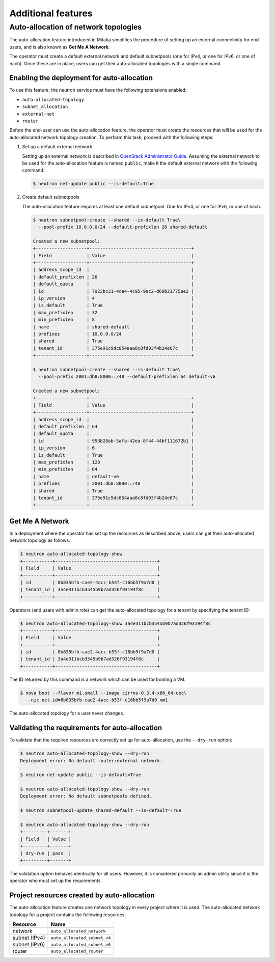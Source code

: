 ===================
Additional features
===================

Auto-allocation of network topologies
~~~~~~~~~~~~~~~~~~~~~~~~~~~~~~~~~~~~~

The auto-allocation feature introduced in Mitaka simplifies the procedure of
setting up an external connectivity for end-users, and is also known as **Get
Me A Network**.

The operator must create a default external network and default subnetpools
(one for IPv4, or one for IPv6, or one of each). Once these are in place, users
can get their auto-allocated topologies with a single command.

Enabling the deployment for auto-allocation
-------------------------------------------

To use this feature, the neutron service must have the following extensions
enabled:

* ``auto-allocated-topology``
* ``subnet_allocation``
* ``external-net``
* ``router``

Before the end-user can use the auto-allocation feature, the operator must
create the resources that will be used for the auto-allocated network
topology creation. To perform this task, proceed with the following steps:

#. Set up a default external network

   Setting up an external network is described in
   `OpenStack Administrator Guide
   <http://docs.openstack.org/admin-guide/networking_adv-features.html>`_.
   Assuming the external network to be used for the auto-allocation feature
   is named ``public``, make it the default external network
   with the following command:

   .. code-block:: console

      $ neutron net-update public --is-default=True

#. Create default subnetpools

   The auto-allocation feature requires at least one default
   subnetpool. One for IPv4, or one for IPv6, or one of each.

   .. code-block:: console

      $ neutron subnetpool-create --shared --is-default True\
        --pool-prefix 10.0.0.0/24 --default-prefixlen 26 shared-default

      Created a new subnetpool:
      +-------------------+--------------------------------------+
      | Field             | Value                                |
      +-------------------+--------------------------------------+
      | address_scope_id  |                                      |
      | default_prefixlen | 26                                   |
      | default_quota     |                                      |
      | id                | 7923bc31-4ca4-4c95-9ec2-d69b21775ee2 |
      | ip_version        | 4                                    |
      | is_default        | True                                 |
      | max_prefixlen     | 32                                   |
      | min_prefixlen     | 8                                    |
      | name              | shared-default                       |
      | prefixes          | 10.0.0.0/24                          |
      | shared            | True                                 |
      | tenant_id         | 375e91c9dc854aaa8c8fd93f4b24e87c     |
      +-------------------+--------------------------------------+

      $ neutron subnetpool-create --shared --is-default True\
        --pool-prefix 2001:db8:8000::/48 --default-prefixlen 64 default-v6

      Created a new subnetpool:
      +-------------------+--------------------------------------+
      | Field             | Value                                |
      +-------------------+--------------------------------------+
      | address_scope_id  |                                      |
      | default_prefixlen | 64                                   |
      | default_quota     |                                      |
      | id                | 953b28ab-5afa-42ea-8f44-44bf111672b1 |
      | ip_version        | 6                                    |
      | is_default        | True                                 |
      | max_prefixlen     | 128                                  |
      | min_prefixlen     | 64                                   |
      | name              | default-v6                           |
      | prefixes          | 2001:db8:8000::/48                   |
      | shared            | True                                 |
      | tenant_id         | 375e91c9dc854aaa8c8fd93f4b24e87c     |
      +-------------------+--------------------------------------+


Get Me A Network
----------------

In a deployment where the operator has set up the resources as described above,
users can get their auto-allocated network topology as follows:

.. code-block:: console

   $ neutron auto-allocated-topology-show
   +-----------+--------------------------------------+
   | Field     | Value                                |
   +-----------+--------------------------------------+
   | id        | 8b835bfb-cae2-4acc-b53f-c16bb5f9a7d0 |
   | tenant_id | 3a4e311bcb3545b9b7ad326f93194f8c     |
   +-----------+--------------------------------------+

Operators (and users with admin role) can get the auto-allocated
topology for a tenant by specifying the tenant ID:

.. code-block:: console

   $ neutron auto-allocated-topology-show 3a4e311bcb3545b9b7ad326f93194f8c
   +-----------+--------------------------------------+
   | Field     | Value                                |
   +-----------+--------------------------------------+
   | id        | 8b835bfb-cae2-4acc-b53f-c16bb5f9a7d0 |
   | tenant_id | 3a4e311bcb3545b9b7ad326f93194f8c     |
   +-----------+--------------------------------------+

The ID returned by this command is a network which can be used for booting
a VM.

.. code-block:: console

   $ nova boot --flavor m1.small --image cirros-0.3.4-x86_64-uec\
     --nic net-id=8b835bfb-cae2-4acc-b53f-c16bb5f9a7d0 vm1

The auto-allocated topology for a user never changes.

Validating the requirements for auto-allocation
-----------------------------------------------

To validate that the required resources are correctly set up for
auto-allocation, use the ``--dry-run`` option:

.. code-block:: console

   $ neutron auto-allocated-topology-show --dry-run
   Deployment error: No default router:external network.

   $ neutron net-update public --is-default=True

   $ neutron auto-allocated-topology-show --dry-run
   Deployment error: No default subnetpools defined.

   $ neutron subnetpool-update shared-default --is-default=True

   $ neutron auto-allocated-topology-show --dry-run
   +---------+-------+
   | Field   | Value |
   +---------+-------+
   | dry-run | pass  |
   +---------+-------+

The validation option behaves identically for all users. However, it
is considered primarily an admin utility since it is the operator who
must set up the requirements.

Project resources created by auto-allocation
--------------------------------------------

The auto-allocation feature creates one network topology in every project
where it is used. The auto-allocated network topology for a project contains
the following resources:

+--------------------+------------------------------+
|Resource            |Name                          |
+====================+==============================+
|network             |``auto_allocated_network``    |
+--------------------+------------------------------+
|subnet (IPv4)       |``auto_allocated_subnet_v4``  |
+--------------------+------------------------------+
|subnet (IPv6)       |``auto_allocated_subnet_v6``  |
+--------------------+------------------------------+
|router              |``auto_allocated_router``     |
+--------------------+------------------------------+

